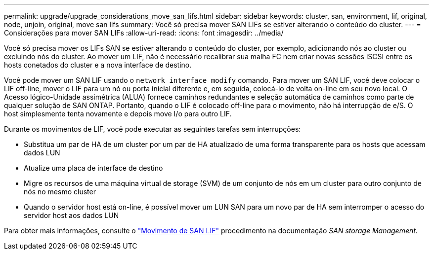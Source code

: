---
permalink: upgrade/upgrade_considerations_move_san_lifs.html 
sidebar: sidebar 
keywords: cluster, san, environment, lif, original, node, unjoin, original, move san lifs 
summary: Você só precisa mover SAN LIFs se estiver alterando o conteúdo do cluster. 
---
= Considerações para mover SAN LIFs
:allow-uri-read: 
:icons: font
:imagesdir: ../media/


[role="lead"]
Você só precisa mover os LIFs SAN se estiver alterando o conteúdo do cluster, por exemplo, adicionando nós ao cluster ou excluindo nós do cluster. Ao mover um LIF, não é necessário recalibrar sua malha FC nem criar novas sessões iSCSI entre os hosts conetados do cluster e a nova interface de destino.

Você pode mover um SAN LIF usando o `network interface modify` comando. Para mover um SAN LIF, você deve colocar o LIF off-line, mover o LIF para um nó ou porta inicial diferente e, em seguida, colocá-lo de volta on-line em seu novo local. O Acesso lógico-Unidade assimétrica (ALUA) fornece caminhos redundantes e seleção automática de caminhos como parte de qualquer solução de SAN ONTAP. Portanto, quando o LIF é colocado off-line para o movimento, não há interrupção de e/S. O host simplesmente tenta novamente e depois move I/o para outro LIF.

Durante os movimentos de LIF, você pode executar as seguintes tarefas sem interrupções:

* Substitua um par de HA de um cluster por um par de HA atualizado de uma forma transparente para os hosts que acessam dados LUN
* Atualize uma placa de interface de destino
* Migre os recursos de uma máquina virtual de storage (SVM) de um conjunto de nós em um cluster para outro conjunto de nós no mesmo cluster
* Quando o servidor host está on-line, é possível mover um LUN SAN para um novo par de HA sem interromper o acesso do servidor host aos dados LUN


Para obter mais informações, consulte o https://docs.netapp.com/us-en/ontap/san-admin/move-san-lifs-task.html["Movimento de SAN LIF"^] procedimento na documentação _SAN storage Management_.
